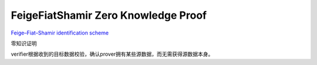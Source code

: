 Feige­Fiat­Shamir Zero Knowledge Proof 
###########################################

`Feige–Fiat–Shamir identification scheme <https://en.wikipedia.org/wiki/Feige%E2%80%93Fiat%E2%80%93Shamir_identification_scheme>`_

零知识证明

verifier根据收到的目标数据校验，确认prover拥有某些源数据，而无需获得源数据本身。

